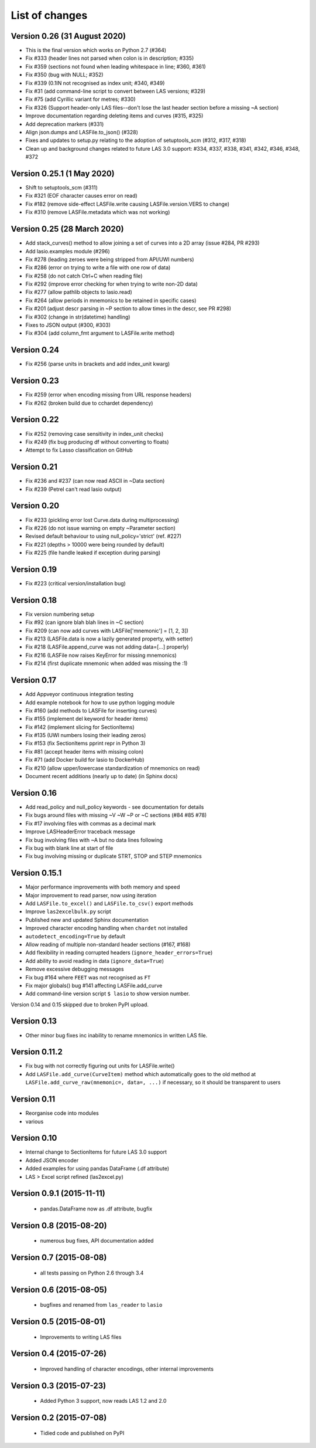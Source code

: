 List of changes
===============================

Version 0.26 (31 August 2020)
-----------------------------
- This is the final version which works on Python 2.7 (#364)
- Fix #333 (header lines not parsed when colon is in description; #335)
- Fix #359 (sections not found when leading whitespace in line; #360, #361)
- Fix #350 (bug with NULL; #352)
- Fix #339 (0.1IN not recognised as index unit; #340, #349)
- Fix #31 (add command-line script to convert between LAS versions; #329)
- Fix #75 (add Cyrillic variant for metres; #330)
- Fix #326 (Support header-only LAS files--don't lose the last header section before a missing ~A section)
- Improve documentation regarding deleting items and curves (#315, #325)
- Add deprecation markers (#331)
- Align json.dumps and LASFile.to_json() (#328)
- Fixes and updates to setup.py relating to the adoption of setuptools_scm (#312, #317, #318)
- Clean up and background changes related to future LAS 3.0 support: #334, #337, #338, #341, #342, #346, #348, #372

Version 0.25.1 (1 May 2020)
-------------------------------------------
- Shift to setuptools_scm (#311)
- Fix #321 (EOF character causes error on read)
- Fix #182 (remove side-effect LASFile.write causing LASFile.version.VERS to change)
- Fix #310 (remove LASFile.metadata which was not working)

Version 0.25 (28 March 2020)
--------------------------------------------
- Add stack_curves() method to allow joining a set of curves into a 2D array (issue #284, PR #293)
- Add lasio.examples module (#296)
- Fix #278 (leading zeroes were being stripped from API/UWI numbers)
- Fix #286 (error on trying to write a file with one row of data)
- Fix #258 (do not catch Ctrl+C when reading file)
- Fix #292 (improve error checking for when trying to write non-2D data)
- Fix #277 (allow pathlib objects to lasio.read)
- Fix #264 (allow periods in mnemonics to be retained in specific cases)
- Fix #201 (adjust descr parsing in \~P section to allow times in the descr, see PR #298)
- Fix #302 (change in str(datetime) handling)
- Fixes to JSON output (#300, #303)
- Fix #304 (add column_fmt argument to LASFile.write method)

Version 0.24
--------------------------------------------
- Fix #256 (parse units in brackets and add index_unit kwarg)

Version 0.23
--------------------------------------------
- Fix #259 (error when encoding missing from URL response headers)
- Fix #262 (broken build due to cchardet dependency)

Version 0.22
--------------------------------------------
- Fix #252 (removing case sensitivity in index_unit checks)
- Fix #249 (fix bug producing df without converting to floats)
- Attempt to fix Lasso classification on GitHub

Version 0.21
--------------------------------------------
- Fix #236 and #237 (can now read ASCII in ~Data section)
- Fix #239 (Petrel can't read lasio output)

Version 0.20
--------------------------------------------
- Fix #233 (pickling error lost Curve.data during multiprocessing)
- Fix #226 (do not issue warning on empty ~Parameter section)
- Revised default behaviour to using null_policy='strict' (ref. #227)
- Fix #221 (depths > 10000 were being rounded by default)
- Fix #225 (file handle leaked if exception during parsing)

Version 0.19
--------------------------------------------
- Fix #223 (critical version/installation bug)

Version 0.18
--------------------------------------------
- Fix version numbering setup
- Fix #92 (can ignore blah blah lines in ~C section)
- Fix #209 (can now add curves with LASFile['mnemonic'] = [1, 2, 3])
- Fix #213 (LASFile.data is now a lazily generated property, with setter)
- Fix #218 (LASFile.append_curve was not adding data=[...] properly)
- Fix #216 (LASFile now raises KeyError for missing mnemonics)
- Fix #214 (first duplicate mnemonic when added was missing the :1)

Version 0.17
--------------------------------------------
- Add Appveyor continuous integration testing
- Add example notebook for how to use python logging module
- Fix #160 (add methods to LASFile for inserting curves)
- Fix #155 (implement del keyword for header items)
- Fix #142 (implement slicing for SectionItems)
- Fix #135 (UWI numbers losing their leading zeros)
- Fix #153 (fix SectionItems pprint repr in Python 3)
- Fix #81 (accept header items with missing colon)
- Fix #71 (add Docker build for lasio to DockerHub)
- Fix #210 (allow upper/lowercase standardization of mnemonics on read)
- Document recent additions (nearly up to date) (in Sphinx docs)

Version 0.16
--------------------------------------------
- Add read_policy and null_policy keywords - see documentation for details
- Fix bugs around files with missing ~V ~W ~P or ~C sections (#84 #85 #78)
- Fix #17 involving files with commas as a decimal mark
- Improve LASHeaderError traceback message
- Fix bug involving files with ~A but no data lines following
- Fix bug with blank line at start of file
- Fix bug involving missing or duplicate STRT, STOP and STEP mnemonics

Version 0.15.1
--------------------------------------------
- Major performance improvements with both memory and speed
- Major improvement to read parser, now using iteration
- Add ``LASFile.to_excel()`` and ``LASFile.to_csv()`` export methods
- Improve ``las2excelbulk.py`` script
- Published new and updated Sphinx documentation
- Improved character encoding handling when ``chardet`` not installed
- ``autodetect_encoding=True`` by default
- Allow reading of multiple non-standard header sections (#167, #168)
- Add flexibility in reading corrupted headers (``ignore_header_errors=True``)
- Add ability to avoid reading in data (``ignore_data=True``)
- Remove excessive debugging messages
- Fix bug #164 where ``FEET`` was not recognised as ``FT``
- Fix major globals() bug #141 affecting LASFile.add_curve
- Add command-line version script ``$ lasio`` to show version number.

Version 0.14 and 0.15 skipped due to broken PyPI upload.

Version 0.13
--------------------------------------------
- Other minor bug fixes inc inability to rename mnemonics in written LAS file.

Version 0.11.2
--------------------------------------------
- Fix bug with not correctly figuring out units for LASFile.write()
- Add ``LASFile.add_curve(CurveItem)`` method which automatically goes to the old
  method at ``LASFile.add_curve_raw(mnemonic=, data=, ...)`` if necessary, so it
  should be transparent to users

Version 0.11
--------------------------------------------
- Reorganise code into modules
- various

Version 0.10
--------------------------------------------
- Internal change to SectionItems for future LAS 3.0 support
- Added JSON encoder
- Added examples for using pandas DataFrame (.df attribute)
- LAS > Excel script refined (las2excel.py)

Version 0.9.1 (2015-11-11)
--------------------------------------------
 - pandas.DataFrame now as .df attribute, bugfix

Version 0.8 (2015-08-20)
--------------------------------------------
 - numerous bug fixes, API documentation added

Version 0.7 (2015-08-08)
--------------------------------------------
 - all tests passing on Python 2.6 through 3.4

Version 0.6 (2015-08-05)
--------------------------------------------
 - bugfixes and renamed from ``las_reader`` to ``lasio``

Version 0.5 (2015-08-01)
--------------------------------------------
 - Improvements to writing LAS files

Version 0.4 (2015-07-26)
--------------------------------------------
 - Improved handling of character encodings, other internal improvements

Version 0.3 (2015-07-23)
--------------------------------------------
 - Added Python 3 support, now reads LAS 1.2 and 2.0

Version 0.2 (2015-07-08)
--------------------------------------------
 - Tidied code and published on PyPI